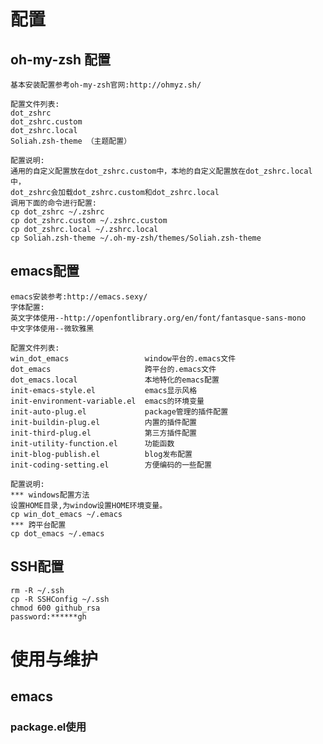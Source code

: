 #+ Title: 说明

* 配置
** oh-my-zsh 配置
#+BEGIN_EXAMPLE
基本安装配置参考oh-my-zsh官网:http://ohmyz.sh/

配置文件列表:
dot_zshrc
dot_zshrc.custom
dot_zshrc.local
Soliah.zsh-theme （主题配置）

配置说明:
通用的自定义配置放在dot_zshrc.custom中，本地的自定义配置放在dot_zshrc.local中，
dot_zshrc会加载dot_zshrc.custom和dot_zshrc.local
调用下面的命令进行配置:
cp dot_zshrc ~/.zshrc
cp dot_zshrc.custom ~/.zshrc.custom
cp dot_zshrc.local ~/.zshrc.local
cp Soliah.zsh-theme ~/.oh-my-zsh/themes/Soliah.zsh-theme
#+END_EXAMPLE

** emacs配置
#+BEGIN_EXAMPLE
emacs安装参考:http://emacs.sexy/
字体配置:
英文字体使用--http://openfontlibrary.org/en/font/fantasque-sans-mono
中文字体使用--微软雅黑

配置文件列表:
win_dot_emacs                 window平台的.emacs文件
dot_emacs                     跨平台的.emacs文件
dot_emacs.local               本地特化的emacs配置
init-emacs-style.el           emacs显示风格
init-environment-variable.el  emacs的环境变量  
init-auto-plug.el             package管理的插件配置                 
init-buildin-plug.el          内置的插件配置
init-third-plug.el            第三方插件配置
init-utility-function.el      功能函数
init-blog-publish.el          blog发布配置
init-coding-setting.el        方便编码的一些配置

配置说明:
*** windows配置方法
设置HOME目录,为window设置HOME环境变量。
cp win_dot_emacs ~/.emacs
*** 跨平台配置
cp dot_emacs ~/.emacs
#+END_EXAMPLE
** SSH配置
#+BEGIN_EXAMPLE
rm -R ~/.ssh
cp -R SSHConfig ~/.ssh
chmod 600 github_rsa
password:******gh
#+END_EXAMPLE

* 使用与维护
** emacs
*** package.el使用
